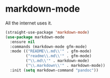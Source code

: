 * markdown-mode
All the internet uses it.
#+begin_src emacs-lisp
  (straight-use-package 'markdown-mode)
  (use-package markdown-mode
    :ensure nil
    :commands (markdown-mode gfm-mode)
    :mode (("README\\.md\\'" . gfm-mode)
           ("readme\\.md\\'" . gfm-mode)
           ("\\.md\\'" . markdown-mode)
           ("\\.markdown\\'" . markdown-mode))
    :init (setq markdown-command "pandoc"))
#+end_src
